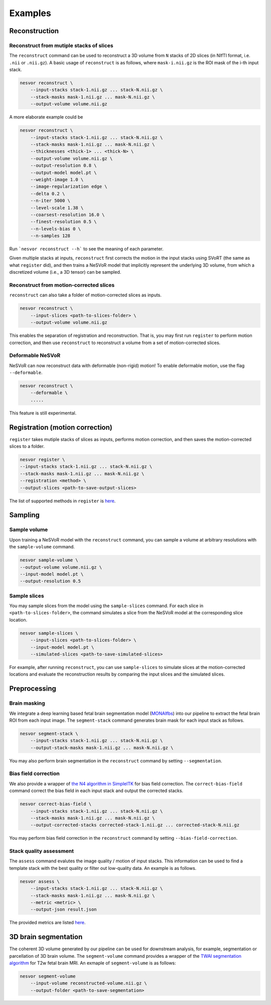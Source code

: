 Examples
========

Reconstruction
--------------

Reconstruct from mutiple stacks of slices
^^^^^^^^^^^^^^^^^^^^^^^^^^^^^^^^^^^^^^^^^

The ``reconstruct`` command can be used to reconstruct a 3D volume from ``N`` stacks of 2D slices (in NIfTI format, i.e. ``.nii`` or ``.nii.gz``). 
A basic usage of ``reconstruct`` is as follows, where ``mask-i.nii.gz`` is the ROI mask of the i-th input stack.

.. code-block:: nesvorcommand

    nesvor reconstruct \
        --input-stacks stack-1.nii.gz ... stack-N.nii.gz \
        --stack-masks mask-1.nii.gz ... mask-N.nii.gz \
        --output-volume volume.nii.gz

A more elaborate example could be 

.. code-block:: nesvorcommand

    nesvor reconstruct \
        --input-stacks stack-1.nii.gz ... stack-N.nii.gz \
        --stack-masks mask-1.nii.gz ... mask-N.nii.gz \
        --thicknesses <thick-1> ... <thick-N> \
        --output-volume volume.nii.gz \
        --output-resolution 0.8 \
        --output-model model.pt \
        --weight-image 1.0 \
        --image-regularization edge \
        --delta 0.2 \
        --n-iter 5000 \
        --level-scale 1.38 \
        --coarsest-resolution 16.0 \
        --finest-resolution 0.5 \
        --n-levels-bias 0 \
        --n-samples 128

Run ```nesvor reconstruct --h``` to see the meaning of each parameter.

Given multiple stacks at inputs, 
``reconstruct`` first corrects the motion in the input stacks using SVoRT (the same as what ``register`` did), 
and then trains a NeSVoR model that implicitly represent the underlying 3D volume, 
from which a discretized volume (i.e., a 3D tensor) can be sampled.

Reconstruct from motion-corrected slices
^^^^^^^^^^^^^^^^^^^^^^^^^^^^^^^^^^^^^^^^

``reconstruct`` can also take a folder of motion-corrected slices as inputs. 

.. code-block:: nesvorcommand

    nesvor reconstruct \
        --input-slices <path-to-slices-folder> \
        --output-volume volume.nii.gz

This enables the separation of registration and reconstruction. 
That is, you may first run ``register`` to perform motion correction, 
and then use ``reconstruct`` to reconstruct a volume from a set of motion-corrected slices.

Deformable NeSVoR
^^^^^^^^^^^^^^^^^

NeSVoR can now reconstruct data with deformable (non-rigid) motion! To enable deformable motion, use the flag ``--deformable``. 

.. code-block:: nesvorcommand

    nesvor reconstruct \
        --deformable \
        .....

This feature is still experimental.

Registration (motion correction)
--------------------------------

``register`` takes mutiple stacks of slices as inputs, performs motion correction, 
and then saves the motion-corrected slices to a folder.

.. code-block:: nesvorcommand

    nesvor register \
    --input-stacks stack-1.nii.gz ... stack-N.nii.gz \
    --stack-masks mask-1.nii.gz ... mask-N.nii.gz \
    --registration <method> \
    --output-slices <path-to-save-output-slices>

The list of supported methods in ``register`` is `here <register.html#registration>`__.

Sampling
--------

Sample volume
^^^^^^^^^^^^^

Upon training a NeSVoR model with the ``reconstruct`` command, 
you can sample a volume at arbitrary resolutions with the ``sample-volume`` command.

.. code-block:: nesvorcommand

    nesvor sample-volume \
    --output-volume volume.nii.gz \
    --input-model model.pt \
    --output-resolution 0.5

Sample slices
^^^^^^^^^^^^^

You may sample slices from the model using the ``sample-slices`` command. 
For each slice in ``<path-to-slices-folder>``, 
the command simulates a slice from the NeSVoR model at the corresponding slice location.

.. code-block:: nesvorcommand

    nesvor sample-slices \
        --input-slices <path-to-slices-folder> \
        --input-model model.pt \
        --simulated-slices <path-to-save-simulated-slices>

For example, after running ``reconstruct``, you can use ``sample-slices`` to simulate slices at the motion-corrected locations and evaluate the reconstruction results by comparing the input slices and the simulated slices. 

Preprocessing
-------------

Brain masking
^^^^^^^^^^^^^

We integrate a deep learning based fetal brain segmentation model (`MONAIfbs <https://github.com/gift-surg/MONAIfbs>`_) 
into our pipeline to extract the fetal brain ROI from each input image.
The ``segment-stack`` command generates brain mask for each input stack as follows.

.. code-block:: nesvorcommand

    nesvor segment-stack \
        --input-stacks stack-1.nii.gz ... stack-N.nii.gz \
        --output-stack-masks mask-1.nii.gz ... mask-N.nii.gz \

You may also perform brain segmentation in the ``reconstruct`` command by setting ``--segmentation``.

Bias field correction
^^^^^^^^^^^^^^^^^^^^^

We also provide a wrapper of `the N4 algorithm in SimpleITK <https://simpleitk.readthedocs.io/en/master/link_N4BiasFieldCorrection_docs.html>`_ for bias field correction. 
The ``correct-bias-field`` command correct the bias field in each input stack and output the corrected stacks.

.. code-block:: nesvorcommand

    nesvor correct-bias-field \
        --input-stacks stack-1.nii.gz ... stack-N.nii.gz \
        --stack-masks mask-1.nii.gz ... mask-N.nii.gz \
        --output-corrected-stacks corrected-stack-1.nii.gz ... corrected-stack-N.nii.gz

You may perform bias field correction in the ``reconstruct`` command by setting ``--bias-field-correction``.

Stack quality assessment
^^^^^^^^^^^^^^^^^^^^^^^^

The ``assess`` command evalutes the image quality / motion of input stacks. 
This information can be used to find a template stack with the best quality or filter out low-quality data. 
An example is as follows.


.. code-block:: nesvorcommand

    nesvor assess \
        --input-stacks stack-1.nii.gz ... stack-N.nii.gz \
        --stack-masks mask-1.nii.gz ... mask-N.nii.gz \
        --metric <metric> \
        --output-json result.json 

The provided metrics are listed `here <assess.html#metric>`__.


3D brain segmentation
---------------------

The coherent 3D volume generated by our pipeline can be used for downstream analysis, 
for example, segmentation or parcellation of 3D brain volume. 
The ``segment-volume`` command provides a wrapper of the `TWAI segmentation algorithm <https://github.com/LucasFidon/trustworthy-ai-fetal-brain-segmentation>`_ for T2w fetal brain MRI. 
An exmaple of ``segment-volume`` is as follows:

.. code-block:: nesvorcommand

    nesvor segment-volume
        --input-volume reconstructed-volume.nii.gz \
        --output-folder <path-to-save-segmentation>
